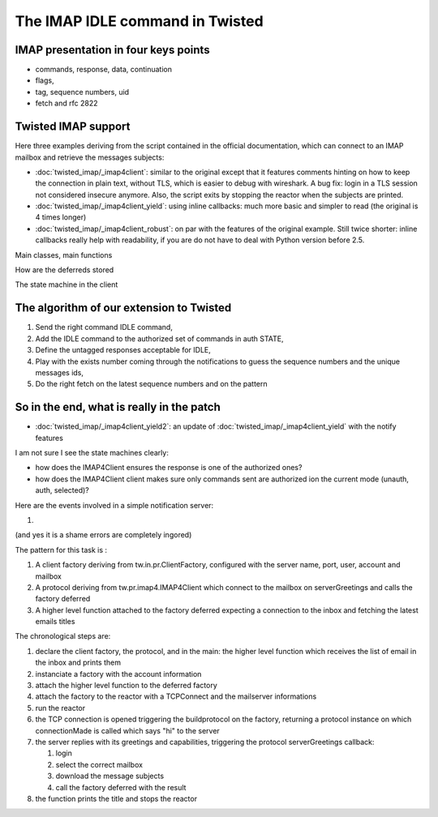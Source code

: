
The IMAP IDLE command in Twisted
================================

IMAP presentation in four keys points
-------------------------------------

- commands, response, data, continuation

- flags,

- tag, sequence numbers, uid

- fetch and rfc 2822

Twisted IMAP support
--------------------

Here three examples deriving from the script contained in the official
documentation, which can connect to an IMAP mailbox and retrieve the
messages subjects:

- :doc:`twisted_imap/_imap4client`: similar to the original except
  that it features comments hinting on how to keep the connection in
  plain text, without TLS, which is easier to debug with wireshark. A
  bug fix: login in a TLS session not considered insecure
  anymore. Also, the script exits by stopping the reactor when the
  subjects are printed.

- :doc:`twisted_imap/_imap4client_yield`: using inline callbacks: much
  more basic and simpler to read (the original is 4 times longer)

- :doc:`twisted_imap/_imap4client_robust`: on par with the features of
  the original example. Still twice shorter: inline callbacks really
  help with readability, if you are do not have to deal with Python
  version before 2.5.

Main classes, main functions

How are the deferreds stored

The state machine in the client

The algorithm of our extension to Twisted
-----------------------------------------

1. Send the right command IDLE command,

2. Add the IDLE command to the authorized set of commands in
   auth STATE,

3. Define the untagged responses acceptable for IDLE,

4. Play with the exists number coming through the notifications
   to guess the sequence numbers and the unique messages ids,

5. Do the right fetch on the latest sequence numbers and on the
   pattern


So in the end, what is really in the patch
------------------------------------------

- :doc:`twisted_imap/_imap4client_yield2`: an update of
  :doc:`twisted_imap/_imap4client_yield` with the notify features


I am not sure I see the state machines clearly: 

- how does the IMAP4Client ensures the response is one of the
  authorized ones?

- how does the IMAP4Client client makes sure only commands sent are
  authorized ion the current mode (unauth, auth, selected)?

Here are the events involved in a simple notification server:

#. 



(and yes it is a shame errors are completely ingored)

The pattern for this task is :

#. A client factory deriving from tw.in.pr.ClientFactory, configured
   with the server name, port, user, account and mailbox

#. A protocol deriving from tw.pr.imap4.IMAP4Client which connect to
   the mailbox on serverGreetings and calls the factory deferred

#. A higher level function attached to the factory deferred expecting
   a connection to the inbox and fetching the latest emails titles

The chronological steps are:

#. declare the client factory, the protocol, and in the main: the
   higher level function which receives the list of email in the inbox
   and prints them

#. instanciate a factory with the account information

#. attach the higher level function to the deferred factory

#. attach the factory to the reactor with a TCPConnect and the
   mailserver informations

#. run the reactor 

#. the TCP connection is opened triggering the buildprotocol on the
   factory, returning a protocol instance on which connectionMade is
   called which says "hi" to the server

#. the server replies with its greetings and capabilities, triggering
   the protocol serverGreetings callback:

   #. login

   #. select the correct mailbox

   #. download the message subjects

   #. call the factory deferred with the result

#. the function prints the title and stops the reactor

